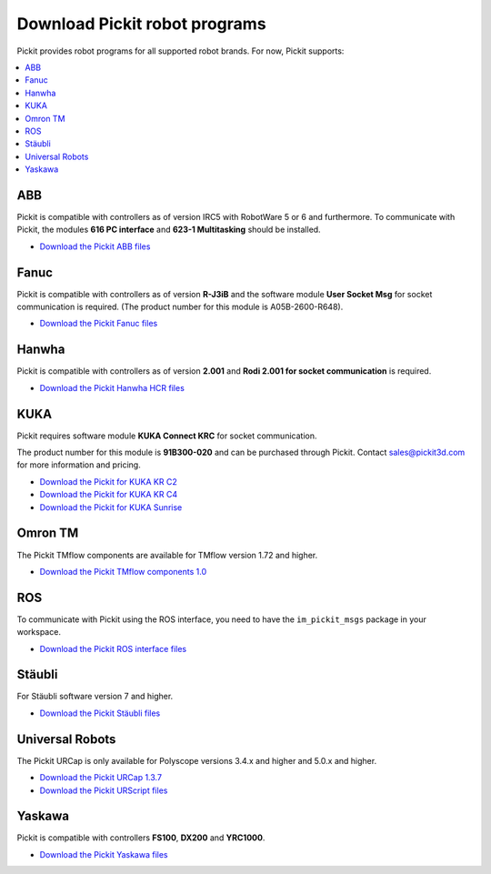 .. _downloads:

Download Pickit robot programs
===============================

Pickit provides robot programs for all supported robot brands.
For now, Pickit supports:

.. contents::
    :backlinks: top
    :local:
    :depth: 2

ABB
---

Pickit is compatible with controllers as of version IRC5 with RobotWare 5 or 6 and furthermore. To communicate with Pickit, the modules **616 PC interface** and **623-1 Multitasking** should be installed.

-  `Download the Pickit ABB files <https://drive.google.com/uc?export=download&id=1jzn6qibwQtRY875WdLdkjzd9z6Uvny1P>`__

Fanuc
-----

Pickit is compatible with controllers as of version **R-J3iB** and the software module **User Socket Msg** for socket communication is required. (The product number for this module is A05B-2600-R648).

- `Download the Pickit Fanuc files <https://drive.google.com/uc?export=download&id=0BzZKo0Mfhw0RMDNULWxxY0dvcG8>`__


Hanwha
------

Pickit is compatible with controllers as of version **2.001** and **Rodi 2.001 for socket communication** is required.

- `Download the Pickit Hanwha HCR files <https://drive.google.com/uc?export=download&id=1QpYqo5fPwAS9DBWDbLf0pXLNUz9zl2g8>`__

KUKA
----

Pickit requires software module **KUKA Connect KRC** for socket communication.

The product number for this module is **91B300-020** and can be purchased through Pickit. Contact sales@pickit3d.com for more information and pricing.

- `Download the Pickit for KUKA KR C2 <https://drive.google.com/uc?export=download&id=1Cp7KWtVswRYPFZ_oy9tgLmQ-kRtohCB5>`__
- `Download the Pickit for KUKA KR C4 <https://drive.google.com/uc?export=download&id=1S0dxAsDy_FPdcXQLuaEbx1t-uFhotXnv>`__
- `Download the Pickit for KUKA Sunrise <https://drive.google.com/uc?export=download&id=0ByhqgEqwu5R8QTlvZy1YcEk1NDQ>`__

.. _downloads_omron_tm:

Omron TM
--------

The Pickit TMflow components are available for TMflow version 1.72 and higher.

- `Download the Pickit TMflow components 1.0 <https://drive.google.com/uc?export=download&id=1bODON186ZfTK01LcBMbHXVjKiOR6nsyJ>`__

ROS
---

To communicate with Pickit using the ROS interface, you need to have the
``im_pickit_msgs`` package in your workspace.

- `Download the Pickit ROS interface files <http://download.pickit3d.com/ros/im_pickit_msgs_v2.1.tar.gz>`__

Stäubli
-------

For Stäubli software version 7 and higher.

- `Download the Pickit Stäubli files <https://drive.google.com/uc?export=download&id=1u87VZHQ53NugI5pW_HIGKr7DDXyhVlSf>`__

Universal Robots
----------------

The Pickit URCap is only available for Polyscope versions 3.4.x and higher and 5.0.x and higher.

- `Download the Pickit URCap 1.3.7 <https://drive.google.com/uc?export=download&id=1CnF0oO3MaZupuSo7Oz2YriL6kztgQbd5>`__
- `Download the Pickit URScript files <https://drive.google.com/uc?export=download&id=1VedZYjVvlcyiE4iuqUuF67DsT8545ojU>`__

Yaskawa
-------

Pickit is compatible with controllers **FS100**, **DX200** and **YRC1000**.

- `Download the Pickit Yaskawa files <https://drive.google.com/uc?export=download&id=108H2H7xK74VX2rdbrmFim8hAuivsDnsH>`__